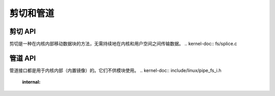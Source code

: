 ================
剪切和管道
================

剪切 API
========

剪切是一种在内核内部移动数据块的方法，无需持续地在内核和用户空间之间传输数据。
.. kernel-doc:: fs/splice.c

管道 API
========

管道接口都是用于内核内部（内置镜像）的。它们不供模块使用。
.. kernel-doc:: include/linux/pipe_fs_i.h
   :internal:

.. kernel-doc:: fs/pipe.c
